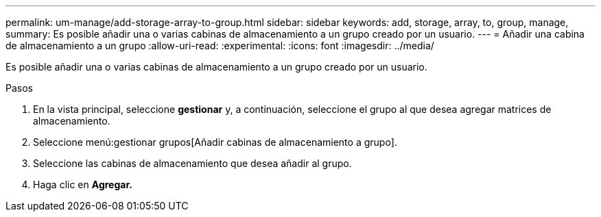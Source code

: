 ---
permalink: um-manage/add-storage-array-to-group.html 
sidebar: sidebar 
keywords: add, storage, array, to, group, manage, 
summary: Es posible añadir una o varias cabinas de almacenamiento a un grupo creado por un usuario. 
---
= Añadir una cabina de almacenamiento a un grupo
:allow-uri-read: 
:experimental: 
:icons: font
:imagesdir: ../media/


[role="lead"]
Es posible añadir una o varias cabinas de almacenamiento a un grupo creado por un usuario.

.Pasos
. En la vista principal, seleccione *gestionar* y, a continuación, seleccione el grupo al que desea agregar matrices de almacenamiento.
. Seleccione menú:gestionar grupos[Añadir cabinas de almacenamiento a grupo].
. Seleccione las cabinas de almacenamiento que desea añadir al grupo.
. Haga clic en *Agregar.*

